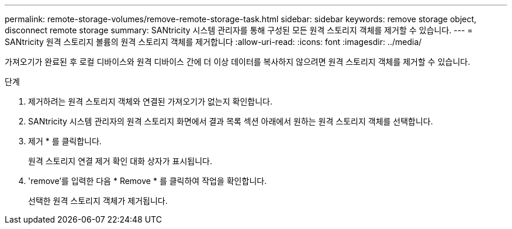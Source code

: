 ---
permalink: remote-storage-volumes/remove-remote-storage-task.html 
sidebar: sidebar 
keywords: remove storage object, disconnect remote storage 
summary: SANtricity 시스템 관리자를 통해 구성된 모든 원격 스토리지 객체를 제거할 수 있습니다. 
---
= SANtricity 원격 스토리지 볼륨의 원격 스토리지 객체를 제거합니다
:allow-uri-read: 
:icons: font
:imagesdir: ../media/


[role="lead"]
가져오기가 완료된 후 로컬 디바이스와 원격 디바이스 간에 더 이상 데이터를 복사하지 않으려면 원격 스토리지 객체를 제거할 수 있습니다.

.단계
. 제거하려는 원격 스토리지 객체와 연결된 가져오기가 없는지 확인합니다.
. SANtricity 시스템 관리자의 원격 스토리지 화면에서 결과 목록 섹션 아래에서 원하는 원격 스토리지 객체를 선택합니다.
. 제거 * 를 클릭합니다.
+
원격 스토리지 연결 제거 확인 대화 상자가 표시됩니다.

. 'remove'를 입력한 다음 * Remove * 를 클릭하여 작업을 확인합니다.
+
선택한 원격 스토리지 객체가 제거됩니다.


